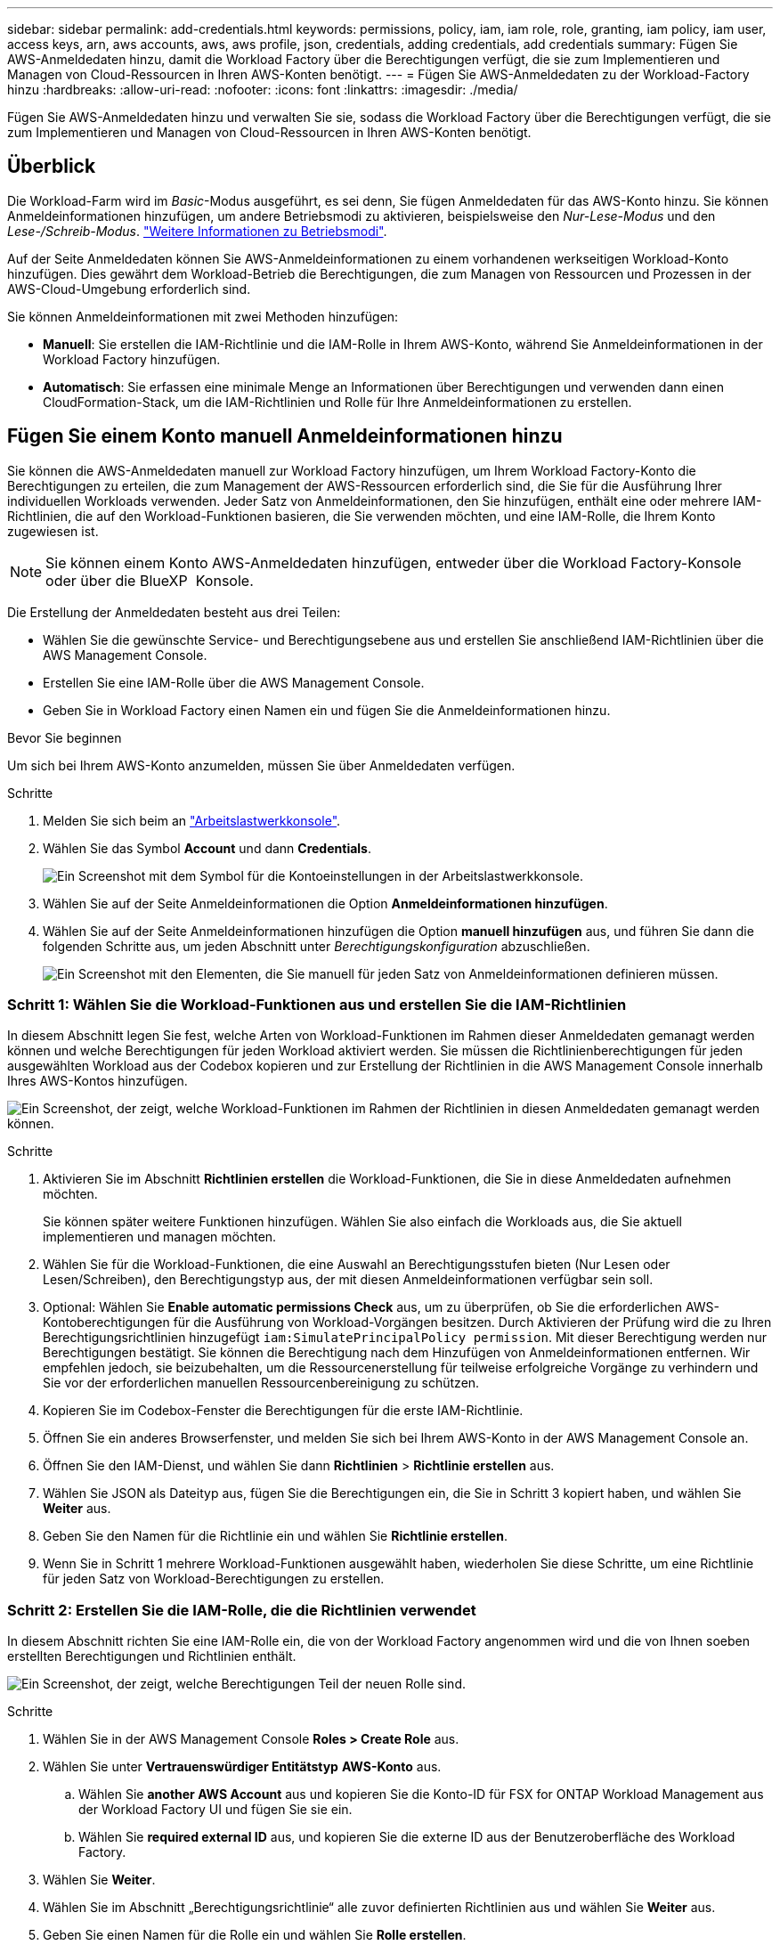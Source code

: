 ---
sidebar: sidebar 
permalink: add-credentials.html 
keywords: permissions, policy, iam, iam role, role, granting, iam policy, iam user, access keys, arn, aws accounts, aws, aws profile, json, credentials, adding credentials, add credentials 
summary: Fügen Sie AWS-Anmeldedaten hinzu, damit die Workload Factory über die Berechtigungen verfügt, die sie zum Implementieren und Managen von Cloud-Ressourcen in Ihren AWS-Konten benötigt. 
---
= Fügen Sie AWS-Anmeldedaten zu der Workload-Factory hinzu
:hardbreaks:
:allow-uri-read: 
:nofooter: 
:icons: font
:linkattrs: 
:imagesdir: ./media/


[role="lead"]
Fügen Sie AWS-Anmeldedaten hinzu und verwalten Sie sie, sodass die Workload Factory über die Berechtigungen verfügt, die sie zum Implementieren und Managen von Cloud-Ressourcen in Ihren AWS-Konten benötigt.



== Überblick

Die Workload-Farm wird im _Basic_-Modus ausgeführt, es sei denn, Sie fügen Anmeldedaten für das AWS-Konto hinzu. Sie können Anmeldeinformationen hinzufügen, um andere Betriebsmodi zu aktivieren, beispielsweise den _Nur-Lese-Modus_ und den _Lese-/Schreib-Modus_. link:operational-modes.html["Weitere Informationen zu Betriebsmodi"].

Auf der Seite Anmeldedaten können Sie AWS-Anmeldeinformationen zu einem vorhandenen werkseitigen Workload-Konto hinzufügen. Dies gewährt dem Workload-Betrieb die Berechtigungen, die zum Managen von Ressourcen und Prozessen in der AWS-Cloud-Umgebung erforderlich sind.

Sie können Anmeldeinformationen mit zwei Methoden hinzufügen:

* *Manuell*: Sie erstellen die IAM-Richtlinie und die IAM-Rolle in Ihrem AWS-Konto, während Sie Anmeldeinformationen in der Workload Factory hinzufügen.
* *Automatisch*: Sie erfassen eine minimale Menge an Informationen über Berechtigungen und verwenden dann einen CloudFormation-Stack, um die IAM-Richtlinien und Rolle für Ihre Anmeldeinformationen zu erstellen.




== Fügen Sie einem Konto manuell Anmeldeinformationen hinzu

Sie können die AWS-Anmeldedaten manuell zur Workload Factory hinzufügen, um Ihrem Workload Factory-Konto die Berechtigungen zu erteilen, die zum Management der AWS-Ressourcen erforderlich sind, die Sie für die Ausführung Ihrer individuellen Workloads verwenden. Jeder Satz von Anmeldeinformationen, den Sie hinzufügen, enthält eine oder mehrere IAM-Richtlinien, die auf den Workload-Funktionen basieren, die Sie verwenden möchten, und eine IAM-Rolle, die Ihrem Konto zugewiesen ist.


NOTE: Sie können einem Konto AWS-Anmeldedaten hinzufügen, entweder über die Workload Factory-Konsole oder über die BlueXP  Konsole.

Die Erstellung der Anmeldedaten besteht aus drei Teilen:

* Wählen Sie die gewünschte Service- und Berechtigungsebene aus und erstellen Sie anschließend IAM-Richtlinien über die AWS Management Console.
* Erstellen Sie eine IAM-Rolle über die AWS Management Console.
* Geben Sie in Workload Factory einen Namen ein und fügen Sie die Anmeldeinformationen hinzu.


.Bevor Sie beginnen
Um sich bei Ihrem AWS-Konto anzumelden, müssen Sie über Anmeldedaten verfügen.

.Schritte
. Melden Sie sich beim an https://console.workloads.netapp.com/["Arbeitslastwerkkonsole"^].
. Wählen Sie das Symbol *Account* und dann *Credentials*.
+
image:screenshot-settings-icon.png["Ein Screenshot mit dem Symbol für die Kontoeinstellungen in der Arbeitslastwerkkonsole."]

. Wählen Sie auf der Seite Anmeldeinformationen die Option *Anmeldeinformationen hinzufügen*.
. Wählen Sie auf der Seite Anmeldeinformationen hinzufügen die Option *manuell hinzufügen* aus, und führen Sie dann die folgenden Schritte aus, um jeden Abschnitt unter _Berechtigungskonfiguration_ abzuschließen.
+
image:screenshot-add-credentials-manually.png["Ein Screenshot mit den Elementen, die Sie manuell für jeden Satz von Anmeldeinformationen definieren müssen."]





=== Schritt 1: Wählen Sie die Workload-Funktionen aus und erstellen Sie die IAM-Richtlinien

In diesem Abschnitt legen Sie fest, welche Arten von Workload-Funktionen im Rahmen dieser Anmeldedaten gemanagt werden können und welche Berechtigungen für jeden Workload aktiviert werden. Sie müssen die Richtlinienberechtigungen für jeden ausgewählten Workload aus der Codebox kopieren und zur Erstellung der Richtlinien in die AWS Management Console innerhalb Ihres AWS-Kontos hinzufügen.

image:screenshot-create-policies-manual-permissions-check.png["Ein Screenshot, der zeigt, welche Workload-Funktionen im Rahmen der Richtlinien in diesen Anmeldedaten gemanagt werden können."]

.Schritte
. Aktivieren Sie im Abschnitt *Richtlinien erstellen* die Workload-Funktionen, die Sie in diese Anmeldedaten aufnehmen möchten.
+
Sie können später weitere Funktionen hinzufügen. Wählen Sie also einfach die Workloads aus, die Sie aktuell implementieren und managen möchten.

. Wählen Sie für die Workload-Funktionen, die eine Auswahl an Berechtigungsstufen bieten (Nur Lesen oder Lesen/Schreiben), den Berechtigungstyp aus, der mit diesen Anmeldeinformationen verfügbar sein soll.
. Optional: Wählen Sie *Enable automatic permissions Check* aus, um zu überprüfen, ob Sie die erforderlichen AWS-Kontoberechtigungen für die Ausführung von Workload-Vorgängen besitzen. Durch Aktivieren der Prüfung wird die zu Ihren Berechtigungsrichtlinien hinzugefügt `iam:SimulatePrincipalPolicy permission`. Mit dieser Berechtigung werden nur Berechtigungen bestätigt. Sie können die Berechtigung nach dem Hinzufügen von Anmeldeinformationen entfernen. Wir empfehlen jedoch, sie beizubehalten, um die Ressourcenerstellung für teilweise erfolgreiche Vorgänge zu verhindern und Sie vor der erforderlichen manuellen Ressourcenbereinigung zu schützen.
. Kopieren Sie im Codebox-Fenster die Berechtigungen für die erste IAM-Richtlinie.
. Öffnen Sie ein anderes Browserfenster, und melden Sie sich bei Ihrem AWS-Konto in der AWS Management Console an.
. Öffnen Sie den IAM-Dienst, und wählen Sie dann *Richtlinien* > *Richtlinie erstellen* aus.
. Wählen Sie JSON als Dateityp aus, fügen Sie die Berechtigungen ein, die Sie in Schritt 3 kopiert haben, und wählen Sie *Weiter* aus.
. Geben Sie den Namen für die Richtlinie ein und wählen Sie *Richtlinie erstellen*.
. Wenn Sie in Schritt 1 mehrere Workload-Funktionen ausgewählt haben, wiederholen Sie diese Schritte, um eine Richtlinie für jeden Satz von Workload-Berechtigungen zu erstellen.




=== Schritt 2: Erstellen Sie die IAM-Rolle, die die Richtlinien verwendet

In diesem Abschnitt richten Sie eine IAM-Rolle ein, die von der Workload Factory angenommen wird und die von Ihnen soeben erstellten Berechtigungen und Richtlinien enthält.

image:screenshot-create-role.png["Ein Screenshot, der zeigt, welche Berechtigungen Teil der neuen Rolle sind."]

.Schritte
. Wählen Sie in der AWS Management Console *Roles > Create Role* aus.
. Wählen Sie unter *Vertrauenswürdiger Entitätstyp* *AWS-Konto* aus.
+
.. Wählen Sie *another AWS Account* aus und kopieren Sie die Konto-ID für FSX for ONTAP Workload Management aus der Workload Factory UI und fügen Sie sie ein.
.. Wählen Sie *required external ID* aus, und kopieren Sie die externe ID aus der Benutzeroberfläche des Workload Factory.


. Wählen Sie *Weiter*.
. Wählen Sie im Abschnitt „Berechtigungsrichtlinie“ alle zuvor definierten Richtlinien aus und wählen Sie *Weiter* aus.
. Geben Sie einen Namen für die Rolle ein und wählen Sie *Rolle erstellen*.
. Kopieren Sie die Rolle ARN.
. Kehren Sie zur Seite *Anmeldeinformationen* in Workload Factory zurück, erweitern Sie den Abschnitt *Rolle erstellen* und fügen Sie die ARN in das Feld _Rolle ARN_ ein.




=== Schritt 3: Geben Sie einen Namen ein und fügen Sie die Anmeldeinformationen hinzu

Der letzte Schritt besteht darin, einen Namen für die Anmeldeinformationen in Workload Factory einzugeben.

.Schritte
. Erweitern Sie auf der Seite *Anmeldeinformationen* in Workload Factory die Option *Anmeldeinformationen Name*.
. Geben Sie den Namen ein, den Sie für diese Anmeldedaten verwenden möchten.
. Wählen Sie *Hinzufügen*, um die Anmeldeinformationen zu erstellen.


.Ergebnis
Die Anmeldeinformationen werden erstellt, und Sie werden zur Seite Anmeldedaten zurückgeführt.



== Fügen Sie Anmeldeinformationen zu einem Konto über CloudFormation hinzu

Sie können über einen AWS CloudFormation-Stack AWS-Anmeldedaten zur Workload-Farm hinzufügen, indem Sie die zu verwendenden Workload-Factory-Funktionen auswählen und dann den AWS CloudFormation-Stack in Ihrem AWS-Konto starten. CloudFormation erstellt die IAM-Richtlinien und IAM-Rolle auf Basis der von Ihnen ausgewählten Workload-Funktionen.

.Bevor Sie beginnen
* Um sich bei Ihrem AWS-Konto anzumelden, müssen Sie über Anmeldedaten verfügen.
* Sie müssen über die folgenden Berechtigungen in Ihrem AWS-Konto verfügen, wenn Sie Anmeldeinformationen mit einem CloudFormation-Stack hinzufügen:
+
[source, json]
----
{
  "Version": "2012-10-17",
  "Statement": [
    {
      "Effect": "Allow",
      "Action": [
        "cloudformation:CreateStack",
        "cloudformation:UpdateStack",
        "cloudformation:DeleteStack",
        "cloudformation:DescribeStacks",
        "cloudformation:DescribeStackEvents",
        "cloudformation:DescribeChangeSet",
        "cloudformation:ExecuteChangeSet",
        "cloudformation:ListStacks",
        "cloudformation:ListStackResources",
        "cloudformation:GetTemplate",
        "cloudformation:ValidateTemplate",
        "lambda:InvokeFunction",
        "iam:PassRole",
        "iam:CreateRole",
        "iam:UpdateAssumeRolePolicy",
        "iam:AttachRolePolicy",
        "iam:CreateServiceLinkedRole"
      ],
      "Resource": "*"
    }
  ]
}
----


.Schritte
. Melden Sie sich beim an https://console.workloads.netapp.com/["Arbeitslastwerkkonsole"^].
. Wählen Sie das Symbol *Account* und dann *Credentials*.
+
image:screenshot-settings-icon.png["Ein Screenshot mit dem Symbol für die Kontoeinstellungen in der Arbeitslastwerkkonsole."]

. Wählen Sie auf der Seite Anmeldeinformationen die Option *Anmeldeinformationen hinzufügen*.
. Wählen Sie *Add via AWS CloudFormation* aus.
+
image:screenshot-add-credentials-cloudformation.png["Ein Screenshot mit den Elementen, die definiert werden müssen, bevor Sie CloudFormation starten können, um die Anmeldeinformationen zu erstellen."]

. Aktivieren Sie unter *Create Policies* die Workload-Funktionen, die Sie in diese Anmeldedaten aufnehmen möchten, und wählen Sie eine Berechtigungsstufe für jeden Workload aus.
+
Sie können später weitere Funktionen hinzufügen. Wählen Sie also einfach die Workloads aus, die Sie aktuell implementieren und managen möchten.

. Optional: Wählen Sie *Enable automatic permissions Check* aus, um zu überprüfen, ob Sie die erforderlichen AWS-Kontoberechtigungen für die Ausführung von Workload-Vorgängen besitzen. Durch Aktivieren der Prüfung wird die Berechtigung zu Ihren Berechtigungsrichtlinien hinzugefügt `iam:SimulatePrincipalPolicy`. Mit dieser Berechtigung werden nur Berechtigungen bestätigt. Sie können die Berechtigung nach dem Hinzufügen von Anmeldeinformationen entfernen. Wir empfehlen jedoch, sie beizubehalten, um die Ressourcenerstellung für teilweise erfolgreiche Vorgänge zu verhindern und Sie vor der erforderlichen manuellen Ressourcenbereinigung zu schützen.
. Geben Sie unter *Name der Anmeldeinformationen* den Namen ein, den Sie für diese Anmeldeinformationen verwenden möchten.
. Fügen Sie die Zugangsdaten von AWS CloudFormation hinzu:
+
.. Wählen Sie *Add* (oder wählen Sie *Redirect to CloudFormation*) und die Seite Redirect to CloudFormation wird angezeigt.
+
image:screenshot-redirect-cloudformation.png["Ein Screenshot, der zeigt, wie der CloudFormation-Stack zum Hinzufügen von Richtlinien und eine Rolle für die Werkseinstellungen des Workloads erstellt wird."]

.. Wenn Sie Single Sign-On (SSO) mit AWS verwenden, öffnen Sie eine separate Browser-Registerkarte und melden Sie sich bei der AWS-Konsole an, bevor Sie *Weiter* auswählen.
+
Sie sollten sich beim AWS-Konto anmelden, wo sich das FSX für ONTAP-Dateisystem befindet.

.. Wählen Sie auf der Seite „Umleiten zur CloudFormation“ die Option *Weiter*.
.. Wählen Sie auf der Seite „schneller Stapel erstellen“ unter „Funktionen“ *Ich bestätige, dass AWS CloudFormation IAM-Ressourcen erstellen könnte*.
.. Wählen Sie *Stapel erstellen*.
.. Kehren Sie zur Workload Factory zurück, und überwachen Sie die Seite Anmeldeinformationen, um zu überprüfen, ob die neuen Anmeldeinformationen ausgeführt werden oder ob sie hinzugefügt wurden.




